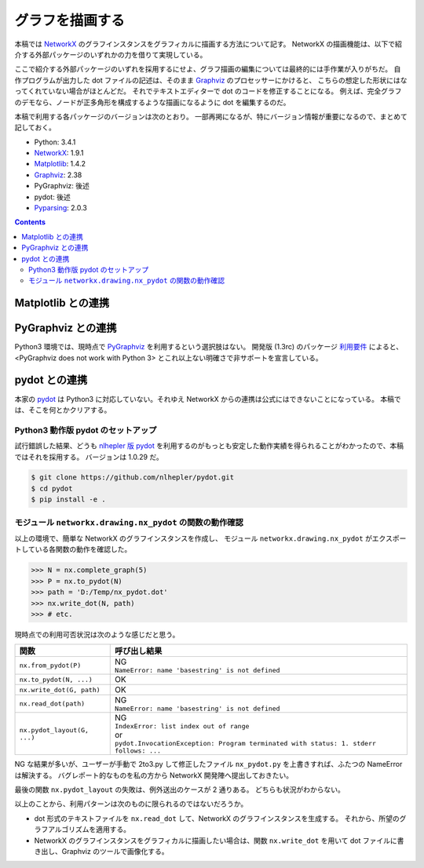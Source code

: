 ======================================================================
グラフを描画する
======================================================================
本稿では NetworkX_ のグラフインスタンスをグラフィカルに描画する方法について記す。
NetworkX の描画機能は、以下で紹介する外部パッケージのいずれかの力を借りて実現している。

ここで紹介する外部パッケージのいずれを採用するにせよ、グラフ描画の編集については最終的には手作業が入りがちだ。
自作プログラムが出力した dot ファイルの記述は、そのまま Graphviz_ のプロセッサーにかけると、
こちらの想定した形状にはなってくれていない場合がほとんどだ。
それでテキストエディターで dot のコードを修正することになる。
例えば、完全グラフのデモなら、ノードが正多角形を構成するような描画になるように dot を編集するのだ。

本稿で利用する各パッケージのバージョンは次のとおり。
一部再掲になるが、特にバージョン情報が重要になるので、まとめて記しておく。

* Python: 3.4.1
* NetworkX_: 1.9.1
* Matplotlib_: 1.4.2
* Graphviz_: 2.38
* PyGraphviz: 後述
* pydot: 後述
* Pyparsing_: 2.0.3

.. contents::
   
Matplotlib との連携
======================================================================
.. todo::

   記事を書く。
   出力描画がショボイので、乗り気ではない。

PyGraphviz との連携
======================================================================
Python3 環境では、現時点で PyGraphviz_ を利用するという選択肢はない。
開発版 (1.3rc) のパッケージ `利用要件 <http://pygraphviz.github.io/documentation/development/install.html#requirements>`_
によると、<PyGraphviz does not work with Python 3> とこれ以上ない明確さで非サポートを宣言している。

pydot との連携
======================================================================
本家の pydot_ は Python3 に対応していない。それゆえ NetworkX からの連携は公式にはできないことになっている。
本稿では、そこを何とかクリアする。

Python3 動作版 pydot のセットアップ
----------------------------------------------------------------------
試行錯誤した結果、どうも `nlhepler 版 pydot <https://github.com/nlhepler/pydot>`_
を利用するのがもっとも安定した動作実績を得られることがわかったので、本稿ではそれを採用する。
バージョンは 1.0.29 だ。

.. code-block:: console

   $ git clone https://github.com/nlhepler/pydot.git
   $ cd pydot
   $ pip install -e .

モジュール ``networkx.drawing.nx_pydot`` の関数の動作確認
----------------------------------------------------------------------
以上の環境で、簡単な NetworkX のグラフインスタンスを作成し、
モジュール ``networkx.drawing.nx_pydot`` がエクスポートしている各関数の動作を確認した。

>>> N = nx.complete_graph(5)
>>> P = nx.to_pydot(N)
>>> path = 'D:/Temp/nx_pydot.dot'
>>> nx.write_dot(N, path)
>>> # etc.

現時点での利用可否状況は次のような感じだと思う。

=========================== ========================================
関数                        呼び出し結果
=========================== ========================================
``nx.from_pydot(P)``        | NG
                            | ``NameError: name 'basestring' is not defined``
``nx.to_pydot(N, ...)``     OK
``nx.write_dot(G, path)``   OK
``nx.read_dot(path)``       | NG
                            | ``NameError: name 'basestring' is not defined``
``nx.pydot_layout(G, ...)`` | NG
                            | ``IndexError: list index out of range``
                            | or
                            | ``pydot.InvocationException: Program terminated with status: 1. stderr follows: ...``
=========================== ========================================

NG な結果が多いが、ユーザーが手動で 2to3.py して修正したファイル ``nx_pydot.py``
を上書きすれば、ふたつの NameError は解決する。
バグレポート的なものを私の方から NetworkX 開発陣へ提出しておきたい。

最後の関数 ``nx.pydot_layout`` の失敗は、例外送出のケースが 2 通りある。
どちらも状況がわからない。

以上のことから、利用パターンは次のものに限られるのではないだろうか。

* dot 形式のテキストファイルを ``nx.read_dot`` して、NetworkX のグラフインスタンスを生成する。
  それから、所望のグラフアルゴリズムを適用する。
* NetworkX のグラフインスタンスをグラフィカルに描画したい場合は、関数
  ``nx.write_dot`` を用いて dot ファイルに書き出し、Graphviz のツールで画像化する。

.. todo::

   ``nx.pydot_layout`` 問題をクリアする。

.. _NetworkX: https://networkx.github.io/
.. _Matplotlib: http://matplotlib.sourceforge.net/
.. _Graphviz: http://www.graphviz.org/
.. _PyGraphviz: http://pygraphviz.github.io/
.. _pydot: https://code.google.com/p/pydot/
.. _Pyparsing: http://pyparsing.wikispaces.com/
